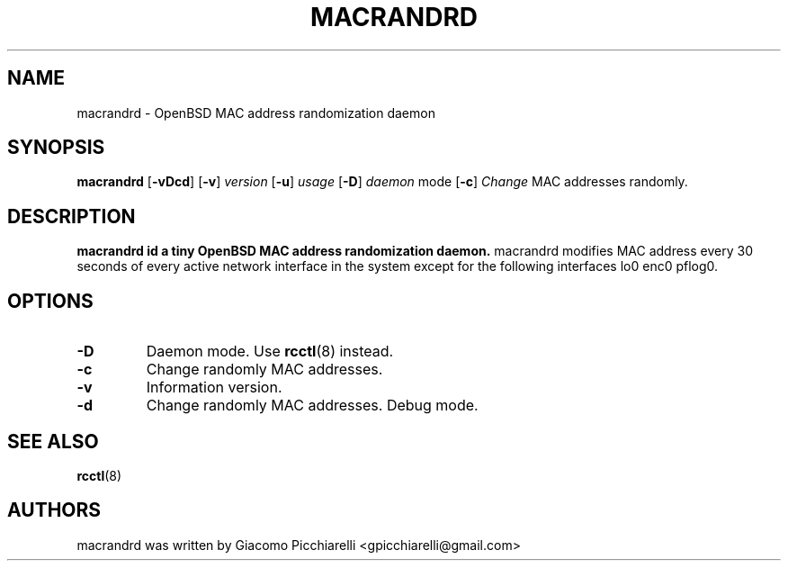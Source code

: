 .\" Copyright (c) 2019 Giacomo Picchiarelli
.\" All rights reserved.
.\"
.\" Redistribution and use in source and binary forms, with or without
.\" modification, are permitted provided that the following conditions
.\" are met:
.\" 1. Redistributions of source code must retain the above copyright
.\"    notice, this list of conditions and the following disclaimer.
.\" 2. Redistributions in binary form must reproduce the above copyright
.\"    notice, this list of conditions and the following disclaimer in the
.\"    documentation and/or other materials provided with the distribution.
.\"
.\" THIS SOFTWARE IS PROVIDED BY THE AUTHOR AND CONTRIBUTORS ``AS IS'' AND
.\" ANY EXPRESS OR IMPLIED WARRANTIES, INCLUDING, BUT NOT LIMITED TO, THE
.\" IMPLIED WARRANTIES OF MERCHANTABILITY AND FITNESS FOR A PARTICULAR PURPOSE
.\" ARE DISCLAIMED.  IN NO EVENT SHALL THE AUTHOR OR CONTRIBUTORS BE LIABLE
.\" FOR ANY DIRECT, INDIRECT, INCIDENTAL, SPECIAL, EXEMPLARY, OR CONSEQUENTIAL
.\" DAMAGES (INCLUDING, BUT NOT LIMITED TO, PROCUREMENT OF SUBSTITUTE GOODS
.\" OR SERVICES; LOSS OF USE, DATA, OR PROFITS; OR BUSINESS INTERRUPTION)
.\" HOWEVER CAUSED AND ON ANY THEORY OF LIABILITY, WHETHER IN CONTRACT, STRICT
.\" LIABILITY, OR TORT (INCLUDING NEGLIGENCE OR OTHERWISE) ARISING IN ANY WAY
.\" OUT OF THE USE OF THIS SOFTWARE, EVEN IF ADVISED OF THE POSSIBILITY OF
.\" SUCH DAMAGE.
.\"
.\" $OpenBSD$
.\"
.TH MACRANDRD 8
.DD August 8, 2019
.SH NAME
macrandrd \- OpenBSD MAC address randomization daemon
.SH SYNOPSIS
.B macrandrd
[\fB\-vDcd\fR\fR]
[\fB\-v\fR\fR]
.IR version
[\fB\-u\fR\fR]
.IR usage
[\fB\-D\fR\fR]
.IR daemon
mode
[\fB\-c\fR\fR]
.IR Change
MAC
addresses
randomly.
.SH DESCRIPTION
.B macrandrd id a tiny OpenBSD MAC address randomization daemon.
macrandrd modifies MAC address every 30 seconds of every active network
interface in the system except for the following interfaces lo0 enc0 pflog0.
.SH OPTIONS
.TP
.BR \-D "
Daemon mode. Use \fBrcctl\fR(8) instead.
.TP
.BR \-c "
Change randomly MAC addresses.
.TP
.BR \-v "
Information version.
.TP
.BR \-d "
Change randomly MAC addresses. Debug mode.
.SH "SEE ALSO"
.PP
\fBrcctl\fR(8)
.SH AUTHORS
macrandrd was written by Giacomo Picchiarelli <gpicchiarelli@gmail.com>